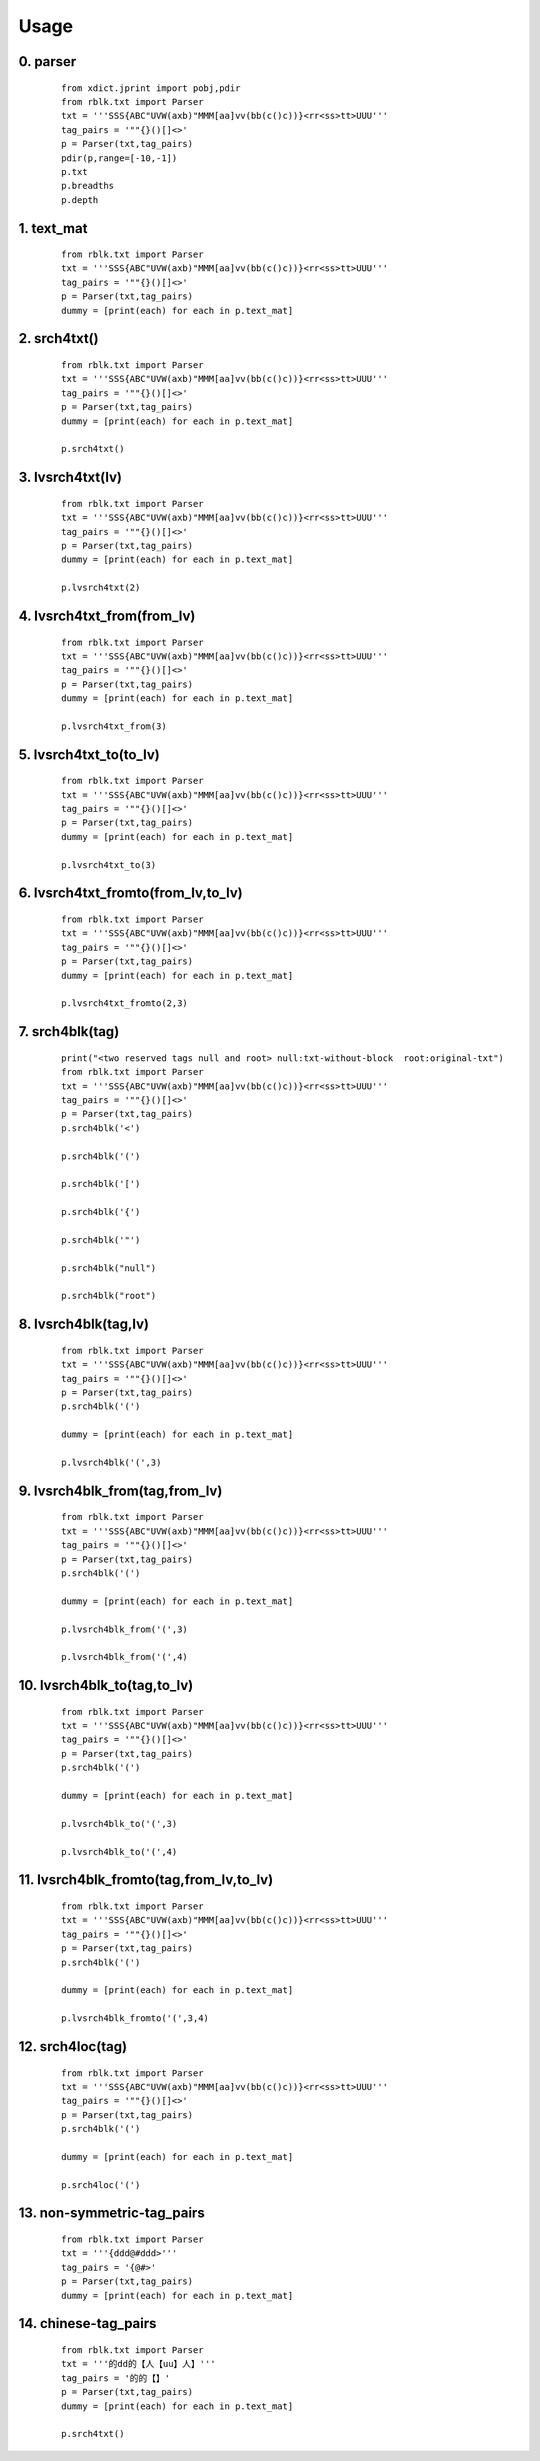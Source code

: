 Usage
=====

0. parser
---------

    ::
    
        from xdict.jprint import pobj,pdir
        from rblk.txt import Parser
        txt = '''SSS{ABC"UVW(axb)"MMM[aa]vv(bb(c()c))}<rr<ss>tt>UUU'''
        tag_pairs = '""{}()[]<>'
        p = Parser(txt,tag_pairs)
        pdir(p,range=[-10,-1])
        p.txt
        p.breadths
        p.depth
        
        
        
        

.. image:: ./images/parser.svg

1. text_mat
-----------

    ::
    
        from rblk.txt import Parser
        txt = '''SSS{ABC"UVW(axb)"MMM[aa]vv(bb(c()c))}<rr<ss>tt>UUU'''
        tag_pairs = '""{}()[]<>'
        p = Parser(txt,tag_pairs)
        dummy = [print(each) for each in p.text_mat]
        
        
        

.. image:: ./images/text_mat.svg

2. srch4txt()
-------------

    ::
    
        from rblk.txt import Parser
        txt = '''SSS{ABC"UVW(axb)"MMM[aa]vv(bb(c()c))}<rr<ss>tt>UUU'''
        tag_pairs = '""{}()[]<>'
        p = Parser(txt,tag_pairs)
        dummy = [print(each) for each in p.text_mat]
        
        p.srch4txt()

.. image:: ./images/srch4txt.svg

3. lvsrch4txt(lv)
-----------------

    ::
    
        from rblk.txt import Parser
        txt = '''SSS{ABC"UVW(axb)"MMM[aa]vv(bb(c()c))}<rr<ss>tt>UUU'''
        tag_pairs = '""{}()[]<>'
        p = Parser(txt,tag_pairs)
        dummy = [print(each) for each in p.text_mat]
        
        p.lvsrch4txt(2)
        
        
        

.. image:: ./images/lvsrch4txt.svg

4. lvsrch4txt_from(from_lv)
---------------------------

    ::
    
        from rblk.txt import Parser
        txt = '''SSS{ABC"UVW(axb)"MMM[aa]vv(bb(c()c))}<rr<ss>tt>UUU'''
        tag_pairs = '""{}()[]<>'
        p = Parser(txt,tag_pairs)
        dummy = [print(each) for each in p.text_mat]
        
        p.lvsrch4txt_from(3)

.. image:: ./images/lvsrch4txt_from.svg

5. lvsrch4txt_to(to_lv)
-----------------------

    ::
    
        from rblk.txt import Parser
        txt = '''SSS{ABC"UVW(axb)"MMM[aa]vv(bb(c()c))}<rr<ss>tt>UUU'''
        tag_pairs = '""{}()[]<>'
        p = Parser(txt,tag_pairs)
        dummy = [print(each) for each in p.text_mat]
        
        p.lvsrch4txt_to(3)

.. image:: ./images/lvsrch4txt_to.svg

6. lvsrch4txt_fromto(from_lv,to_lv)
-----------------------------------

    ::
    
        from rblk.txt import Parser
        txt = '''SSS{ABC"UVW(axb)"MMM[aa]vv(bb(c()c))}<rr<ss>tt>UUU'''
        tag_pairs = '""{}()[]<>'
        p = Parser(txt,tag_pairs)
        dummy = [print(each) for each in p.text_mat]
        
        p.lvsrch4txt_fromto(2,3)

.. image:: ./images/lvsrch4txt_fromto.svg

7. srch4blk(tag)
----------------

    ::
    
        print("<two reserved tags null and root> null:txt-without-block  root:original-txt")
        from rblk.txt import Parser
        txt = '''SSS{ABC"UVW(axb)"MMM[aa]vv(bb(c()c))}<rr<ss>tt>UUU'''
        tag_pairs = '""{}()[]<>'
        p = Parser(txt,tag_pairs)
        p.srch4blk('<')
        
        p.srch4blk('(')
        
        p.srch4blk('[')
        
        p.srch4blk('{')
        
        p.srch4blk('"')
        
        p.srch4blk("null")
        
        p.srch4blk("root")

.. image:: ./images/srch4blk.svg

8. lvsrch4blk(tag,lv)   
------------------------

    ::
    
        from rblk.txt import Parser
        txt = '''SSS{ABC"UVW(axb)"MMM[aa]vv(bb(c()c))}<rr<ss>tt>UUU'''
        tag_pairs = '""{}()[]<>'
        p = Parser(txt,tag_pairs)
        p.srch4blk('(')
        
        dummy = [print(each) for each in p.text_mat]
        
        p.lvsrch4blk('(',3)
        
        
        
        
        

.. image:: ./images/lvsrch4blk.svg

9. lvsrch4blk_from(tag,from_lv)   
----------------------------------

    ::
    
        from rblk.txt import Parser
        txt = '''SSS{ABC"UVW(axb)"MMM[aa]vv(bb(c()c))}<rr<ss>tt>UUU'''
        tag_pairs = '""{}()[]<>'
        p = Parser(txt,tag_pairs)
        p.srch4blk('(')
        
        dummy = [print(each) for each in p.text_mat]
        
        p.lvsrch4blk_from('(',3)
        
        p.lvsrch4blk_from('(',4)

.. image:: ./images/lvsrch4blk_from.svg

10. lvsrch4blk_to(tag,to_lv) 
-----------------------------

    ::
    
        
        from rblk.txt import Parser
        txt = '''SSS{ABC"UVW(axb)"MMM[aa]vv(bb(c()c))}<rr<ss>tt>UUU'''
        tag_pairs = '""{}()[]<>'
        p = Parser(txt,tag_pairs)
        p.srch4blk('(')
        
        dummy = [print(each) for each in p.text_mat]
        
        p.lvsrch4blk_to('(',3)
        
        p.lvsrch4blk_to('(',4)

.. image:: ./images/lvsrch4blk_to.svg

11. lvsrch4blk_fromto(tag,from_lv,to_lv)
----------------------------------------

    ::
    
        
        from rblk.txt import Parser
        txt = '''SSS{ABC"UVW(axb)"MMM[aa]vv(bb(c()c))}<rr<ss>tt>UUU'''
        tag_pairs = '""{}()[]<>'
        p = Parser(txt,tag_pairs)
        p.srch4blk('(')
        
        dummy = [print(each) for each in p.text_mat]
        
        p.lvsrch4blk_fromto('(',3,4)
        
        
        
        
        
        

.. image:: ./images/lvsrch4blk_fromto.svg

12. srch4loc(tag)
-----------------

    ::
    
        from rblk.txt import Parser
        txt = '''SSS{ABC"UVW(axb)"MMM[aa]vv(bb(c()c))}<rr<ss>tt>UUU'''
        tag_pairs = '""{}()[]<>'
        p = Parser(txt,tag_pairs)
        p.srch4blk('(')
        
        dummy = [print(each) for each in p.text_mat]
        
        p.srch4loc('(')
        
        
        

.. image:: ./images/srch4loc.svg

13. non-symmetric-tag_pairs
---------------------------

    ::
    
        
        from rblk.txt import Parser
        txt = '''{ddd@#ddd>'''
        tag_pairs = '{@#>'
        p = Parser(txt,tag_pairs)
        dummy = [print(each) for each in p.text_mat]

.. image:: ./images/non-symmetric-tag_pairs.svg

14. chinese-tag_pairs
---------------------

    ::
    
        from rblk.txt import Parser
        txt = '''的dd的【人【uu】人】'''
        tag_pairs = '的的【】'
        p = Parser(txt,tag_pairs)
        dummy = [print(each) for each in p.text_mat]
        
        p.srch4txt()

.. image:: ./images/chinese-tag_pairs.svg

